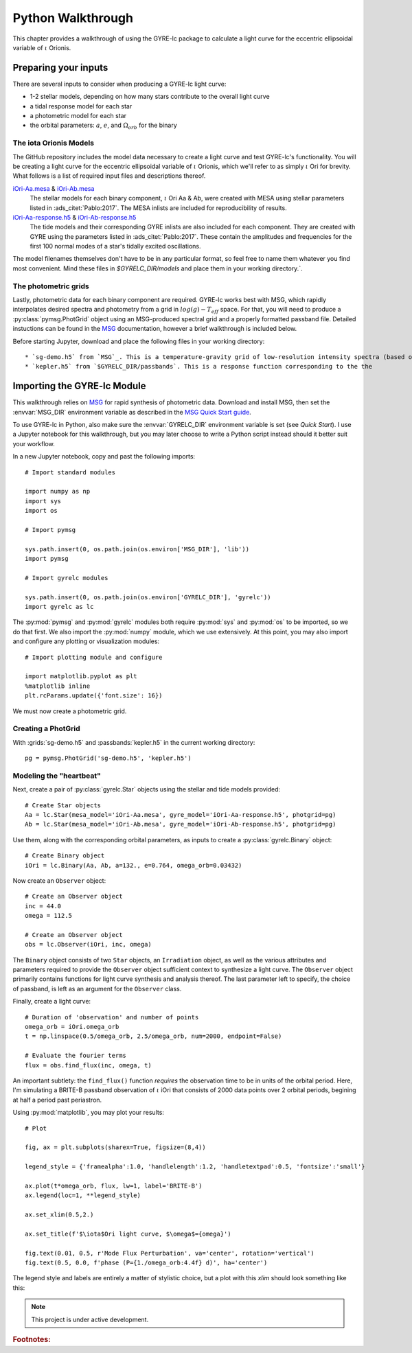 .. _python-walkthrough:

.. _MSG: http://www.astro.wisc.edu/~townsend/resource/docs/msg/
.. _iOri-Aa.mesa: https://github.com/aaronesque/gyre-lc/raw/master/model/iOri-Aa.mesa
.. _iOri-Ab.mesa: https://github.com/aaronesque/gyre-lc/raw/master/model/iOri-Ab.mesa
.. _iOri-Aa-response.h5: https://github.com/aaronesque/gyre-lc/raw/master/model/iOri-Aa-response.h5
.. _iOri-Ab-response.h5: https://github.com/aaronesque/gyre-lc/raw/master/model/iOri-Ab-response.h5

.. gyre-lc documentation master file, created by

#############################
Python Walkthrough
#############################

This chapter provides a walkthrough of using the GYRE-lc package to calculate a light curve for the eccentric ellipsoidal variable of :math:`{\iota}` Orionis.

*****************************
Preparing your inputs
*****************************

There are several inputs to consider when producing a GYRE-lc light curve:

- 1-2 stellar models, depending on how many stars contribute to the overall light curve
- a tidal response model for each star
- a photometric model for each star
- the orbital parameters: :math:`a`, :math:`e`, and :math:`\Omega_{orb}` for the binary


The iota Orionis Models
=============================

The GitHub repository includes the model data necessary to create a light curve and test GYRE-lc's functionality. You will be creating a light curve for the eccentric ellipsoidal variable of :math:`{\iota}` Orionis, which we'll refer to as simply :math:`{\iota}` Ori for brevity. What follows is a list of required input files and descriptions thereof.  


`iOri-Aa.mesa`_ & `iOri-Ab.mesa`_
    The stellar models for each binary component, :math:`{\iota}` Ori Aa & Ab, were created with MESA using stellar parameters listed in :ads_citet:`Pablo:2017`. The MESA inlists are included for reproducibility of results.

`iOri-Aa-response.h5`_ & `iOri-Ab-response.h5`_
    The tide models and their corresponding GYRE inlists are also included for each component. They are created with GYRE using the parameters listed in :ads_citet:`Pablo:2017`. These contain the amplitudes and frequencies for the first 100 normal modes of a star's tidally excited oscillations.


The model filenames themselves don't have to be in any particular format, so feel free to name them whatever you find most convenient. Mind these files in `$GYRELC_DIR/models` and place them in your working directory.`.

The photometric grids
==============================

Lastly, photometric data for each binary component are required. GYRE-lc works best with MSG, which rapidly interpolates desired spectra and photometry from a grid in :math:`log(g)-T_{eff}` space. For that, you will need to produce a :py:class:`pymsg.PhotGrid` object using an MSG-produced spectral grid and a properly formatted passband file. Detailed instuctions can be found in the `MSG`_ documentation, however a brief walkthrough is included below.

Before starting Jupyter, download and place the following files in your working directory::

* `sg-demo.h5` from `MSG`_. This is a temperature-gravity grid of low-resolution intensity spectra (based on the solar-metallicity :ads_citet:`castelli:2003` atmospheres).
* `kepler.h5` from `$GYRELC_DIR/passbands`. This is a response function corresponding to the the  

******************************
Importing the GYRE-lc Module
******************************

This walkthrough relies on `MSG`_ for rapid synthesis of photometric data. Download and install MSG, then set the :envvar:`MSG_DIR` environment variable as described in the `MSG Quick Start guide <http://www.astro.wisc.edu/~townsend/resource/docs/msg/user-guide/quick-start.html#quick-start>`_. 

To use GYRE-lc in Python, also make sure the :envvar:`GYRELC_DIR` environment variable is set (see `Quick Start`). I use a Jupyter notebook for this walkthrough, but you may later choose to write a Python script instead should it better suit your workflow.

In a new Jupyter notebook, copy and past the following imports::

    # Import standard modules

    import numpy as np
    import sys
    import os

    # Import pymsg

    sys.path.insert(0, os.path.join(os.environ['MSG_DIR'], 'lib'))
    import pymsg

    # Import gyrelc modules

    sys.path.insert(0, os.path.join(os.environ['GYRELC_DIR'], 'gyrelc'))
    import gyrelc as lc

The :py:mod:`pymsg` and :py:mod:`gyrelc` modules both require :py:mod:`sys` and :py:mod:`os` to be imported, so we do that first. We also import the :py:mod:`numpy` module, which we use extensively.
At this point, you may also import and configure any plotting or visualization modules::

    # Import plotting module and configure
    
    import matplotlib.pyplot as plt
    %matplotlib inline
    plt.rcParams.update({'font.size': 16})

We must now create a photometric grid.

Creating a PhotGrid
=========================

With :grids:`sg-demo.h5` and :passbands:`kepler.h5` in the current working directory::
    
    pg = pymsg.PhotGrid('sg-demo.h5', 'kepler.h5')

Modeling the "heartbeat"
=========================

Next, create a pair of :py:class:`gyrelc.Star` objects using the stellar and tide models provided::

    # Create Star objects
    Aa = lc.Star(mesa_model='iOri-Aa.mesa', gyre_model='iOri-Aa-response.h5', photgrid=pg)
    Ab = lc.Star(mesa_model='iOri-Ab.mesa', gyre_model='iOri-Ab-response.h5', photgrid=pg)

Use them, along with the corresponding orbital parameters, as inputs to create a :py:class:`gyrelc.Binary` object::

    # Create Binary object
    iOri = lc.Binary(Aa, Ab, a=132., e=0.764, omega_orb=0.03432)

Now create an ``Observer`` object::

    # Create an Observer object
    inc = 44.0
    omega = 112.5
    
    # Create an Observer object
    obs = lc.Observer(iOri, inc, omega)

The ``Binary`` object consists of two ``Star`` objects, an ``Irradiation`` object, as well as the various attributes and parameters required to provide the ``Observer`` object sufficient context to synthesize a light curve. The ``Observer`` object primarily contains functions for light curve synthesis and analysis thereof. The last parameter left to specify, the choice of passband, is left as an argument for the ``Observer`` class.

Finally, create a light curve::

    # Duration of 'observation' and number of points
    omega_orb = iOri.omega_orb
    t = np.linspace(0.5/omega_orb, 2.5/omega_orb, num=2000, endpoint=False)

    # Evaluate the fourier terms
    flux = obs.find_flux(inc, omega, t)

An important subtlety: the ``find_flux()`` function *requires* the observation time to be in units of the orbital period. Here, I'm simulating a BRITE-B passband observation of :math:`{\iota}` iOri that consists of 2000 data points over 2 orbital periods, begining at half a period past periastron. 

Using :py:mod:`matplotlib`, you may plot your results::

    # Plot

    fig, ax = plt.subplots(sharex=True, figsize=(8,4))

    legend_style = {'framealpha':1.0, 'handlelength':1.2, 'handletextpad':0.5, 'fontsize':'small'}

    ax.plot(t*omega_orb, flux, lw=1, label='BRITE-B')
    ax.legend(loc=1, **legend_style)

    ax.set_xlim(0.5,2.)

    ax.set_title(f'$\iota$Ori light curve, $\omega$={omega}')

    fig.text(0.01, 0.5, r'Mode Flux Perturbation', va='center', rotation='vertical')
    fig.text(0.5, 0.0, f'phase (P={1./omega_orb:4.4f} d)', ha='center')

The legend style and labels are entirely a matter of stylistic choice, but a plot with this *xlim* should look something like this:

.. image:: ./walkthrough-lightcurve.png

.. note:: This project is under active development.

.. rubric:: Footnotes:
